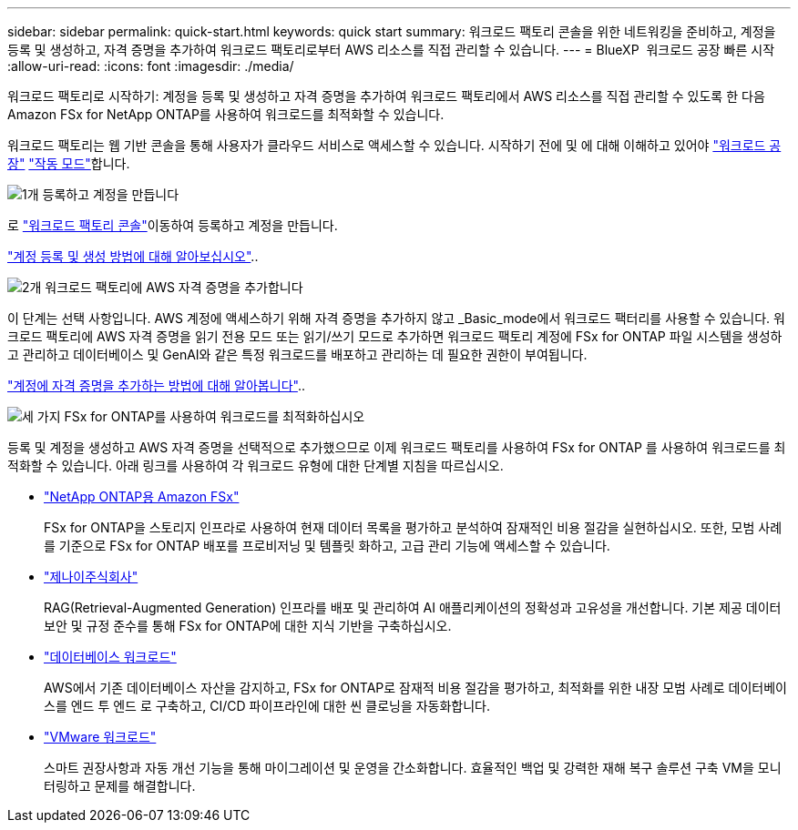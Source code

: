 ---
sidebar: sidebar 
permalink: quick-start.html 
keywords: quick start 
summary: 워크로드 팩토리 콘솔을 위한 네트워킹을 준비하고, 계정을 등록 및 생성하고, 자격 증명을 추가하여 워크로드 팩토리로부터 AWS 리소스를 직접 관리할 수 있습니다. 
---
= BlueXP  워크로드 공장 빠른 시작
:allow-uri-read: 
:icons: font
:imagesdir: ./media/


[role="lead"]
워크로드 팩토리로 시작하기: 계정을 등록 및 생성하고 자격 증명을 추가하여 워크로드 팩토리에서 AWS 리소스를 직접 관리할 수 있도록 한 다음 Amazon FSx for NetApp ONTAP를 사용하여 워크로드를 최적화할 수 있습니다.

워크로드 팩토리는 웹 기반 콘솔을 통해 사용자가 클라우드 서비스로 액세스할 수 있습니다. 시작하기 전에 및 에 대해 이해하고 있어야 link:workload-factory-overview.html["워크로드 공장"] link:operational-modes.html["작동 모드"]합니다.

.image:https://raw.githubusercontent.com/NetAppDocs/common/main/media/number-1.png["1개"] 등록하고 계정을 만듭니다
[role="quick-margin-para"]
로 https://console.workloads.netapp.com["워크로드 팩토리 콘솔"^]이동하여 등록하고 계정을 만듭니다.

[role="quick-margin-para"]
link:sign-up-saas.html["계정 등록 및 생성 방법에 대해 알아보십시오"]..

.image:https://raw.githubusercontent.com/NetAppDocs/common/main/media/number-2.png["2개"] 워크로드 팩토리에 AWS 자격 증명을 추가합니다
[role="quick-margin-para"]
이 단계는 선택 사항입니다. AWS 계정에 액세스하기 위해 자격 증명을 추가하지 않고 _Basic_mode에서 워크로드 팩터리를 사용할 수 있습니다. 워크로드 팩토리에 AWS 자격 증명을 읽기 전용 모드 또는 읽기/쓰기 모드로 추가하면 워크로드 팩토리 계정에 FSx for ONTAP 파일 시스템을 생성하고 관리하고 데이터베이스 및 GenAI와 같은 특정 워크로드를 배포하고 관리하는 데 필요한 권한이 부여됩니다.

[role="quick-margin-para"]
link:add-credentials.html["계정에 자격 증명을 추가하는 방법에 대해 알아봅니다"]..

.image:https://raw.githubusercontent.com/NetAppDocs/common/main/media/number-3.png["세 가지"] FSx for ONTAP를 사용하여 워크로드를 최적화하십시오
[role="quick-margin-para"]
등록 및 계정을 생성하고 AWS 자격 증명을 선택적으로 추가했으므로 이제 워크로드 팩토리를 사용하여 FSx for ONTAP 를 사용하여 워크로드를 최적화할 수 있습니다. 아래 링크를 사용하여 각 워크로드 유형에 대한 단계별 지침을 따르십시오.

[role="quick-margin-list"]
* https://docs.netapp.com/us-en/workload-fsx-ontap/index.html["NetApp ONTAP용 Amazon FSx"^]
+
FSx for ONTAP을 스토리지 인프라로 사용하여 현재 데이터 목록을 평가하고 분석하여 잠재적인 비용 절감을 실현하십시오. 또한, 모범 사례를 기준으로 FSx for ONTAP 배포를 프로비저닝 및 템플릿 화하고, 고급 관리 기능에 액세스할 수 있습니다.

* https://docs.netapp.com/us-en/workload-genai/index.html["제나이주식회사"^]
+
RAG(Retrieval-Augmented Generation) 인프라를 배포 및 관리하여 AI 애플리케이션의 정확성과 고유성을 개선합니다. 기본 제공 데이터 보안 및 규정 준수를 통해 FSx for ONTAP에 대한 지식 기반을 구축하십시오.

* https://docs.netapp.com/us-en/workload-databases/index.html["데이터베이스 워크로드"^]
+
AWS에서 기존 데이터베이스 자산을 감지하고, FSx for ONTAP로 잠재적 비용 절감을 평가하고, 최적화를 위한 내장 모범 사례로 데이터베이스를 엔드 투 엔드 로 구축하고, CI/CD 파이프라인에 대한 씬 클로닝을 자동화합니다.

* https://docs.netapp.com/us-en/workload-vmware/index.html["VMware 워크로드"^]
+
스마트 권장사항과 자동 개선 기능을 통해 마이그레이션 및 운영을 간소화합니다. 효율적인 백업 및 강력한 재해 복구 솔루션 구축 VM을 모니터링하고 문제를 해결합니다.



